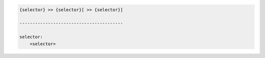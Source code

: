 .. code-block:: text

    {selector} >> {selector}[ >> {selector}]

    ----------------------------------------

    selector:
        <selector>

